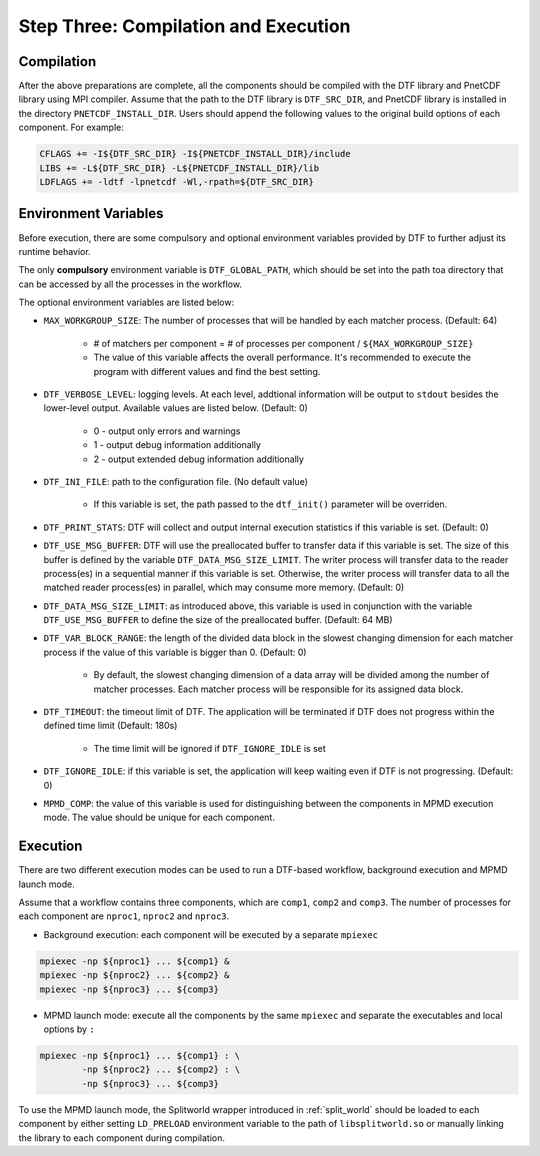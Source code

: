 
Step Three: Compilation and Execution
------------------------------------

Compilation
^^^^^^^^^^^
After the above preparations are complete, all the components should be compiled with the DTF library and PnetCDF library using MPI compiler.
Assume that the path to the DTF library is ``DTF_SRC_DIR``, and PnetCDF library is installed in the directory ``PNETCDF_INSTALL_DIR``.
Users should append the following values to the original build options of each component. For example:

.. code-block:: Makefile

	CFLAGS += -I${DTF_SRC_DIR} -I${PNETCDF_INSTALL_DIR}/include
	LIBS += -L${DTF_SRC_DIR} -L${PNETCDF_INSTALL_DIR}/lib
	LDFLAGS += -ldtf -lpnetcdf -Wl,-rpath=${DTF_SRC_DIR}


Environment Variables
^^^^^^^^^^^^^^^^^^^^^

Before execution, there are some compulsory and optional environment variables provided by DTF to further adjust its runtime behavior.

The only **compulsory** environment variable is ``DTF_GLOBAL_PATH``, which should be set into the path toa directory that can be accessed by all the processes in the workflow.

The optional environment variables are listed below:

* ``MAX_WORKGROUP_SIZE``: The number of processes that will be handled by each matcher process. (Default: 64)

	* # of matchers per component = # of processes per component / ``${MAX_WORKGROUP_SIZE}``
	* The value of this variable affects the overall performance. It's recommended to execute the program with different values and find the best setting.

* ``DTF_VERBOSE_LEVEL``: logging levels. At each level, addtional information will be output to ``stdout`` besides the lower-level output. Available values are listed below. (Default: 0)

	* 0 - output only errors and warnings
	* 1 - output debug information additionally
	* 2 - output extended debug information additionally

* ``DTF_INI_FILE``: path to the configuration file. (No default value)

	* If this variable is set, the path passed to the ``dtf_init()`` parameter will be overriden.

* ``DTF_PRINT_STATS``: DTF will collect and output internal execution statistics if this variable is set. (Default: 0)

* ``DTF_USE_MSG_BUFFER``: DTF will use the preallocated buffer to transfer data if this variable is set. The size of this buffer is defined by the variable ``DTF_DATA_MSG_SIZE_LIMIT``. The writer process will transfer data to the reader process(es) in a sequential manner if this variable is set. Otherwise, the writer process will transfer data to all the matched reader process(es) in parallel, which may consume more memory. (Default: 0)

* ``DTF_DATA_MSG_SIZE_LIMIT``: as introduced above, this variable is used in conjunction with the variable ``DTF_USE_MSG_BUFFER`` to define the size of the preallocated buffer. (Default: 64 MB)

* ``DTF_VAR_BLOCK_RANGE``: the length of the divided data block in the slowest changing dimension for each matcher process if the value of this variable is bigger than 0. (Default: 0)

	* By default, the slowest changing dimension of a data array will be divided among the number of matcher processes. Each matcher process will be responsible for its assigned data block.

* ``DTF_TIMEOUT``: the timeout limit of DTF. The application will be terminated if DTF does not progress within the defined time limit (Default: 180s)

	* The time limit will be ignored if ``DTF_IGNORE_IDLE`` is set

* ``DTF_IGNORE_IDLE``: if this variable is set, the application will keep waiting even if DTF is not progressing. (Default: 0)

* ``MPMD_COMP``: the value of this variable is used for distinguishing between the components in MPMD execution mode. The value should be unique for each component.

Execution
^^^^^^^^^

There are two different execution modes can be used to run a DTF-based workflow, background execution and MPMD launch mode.

Assume that a workflow contains three components, which are ``comp1``, ``comp2`` and ``comp3``.
The number of processes for each component are ``nproc1``, ``nproc2`` and ``nproc3``.

* Background execution: each component will be executed by a separate ``mpiexec``

.. code-block:: bash
	
	mpiexec -np ${nproc1} ... ${comp1} &
	mpiexec -np ${nproc2} ... ${comp2} &
	mpiexec -np ${nproc3} ... ${comp3}

* MPMD launch mode: execute all the components by the same ``mpiexec`` and separate the executables and local options by ``:``

.. code-block:: bash

	mpiexec -np ${nproc1} ... ${comp1} : \
		-np ${nproc2} ... ${comp2} : \
		-np ${nproc3} ... ${comp3}

To use the MPMD launch mode, the Splitworld wrapper introduced in :ref:`split_world` should be loaded to each component by either setting ``LD_PRELOAD`` environment variable to the path of ``libsplitworld.so`` or manually linking the library to each component during compilation.
